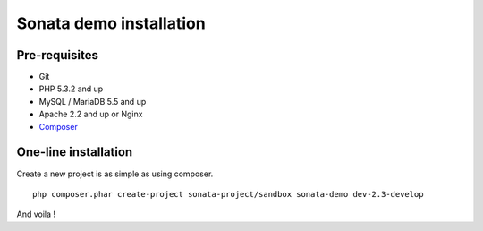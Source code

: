 ========================
Sonata demo installation
========================

Pre-requisites
================

- Git
- PHP 5.3.2 and up
- MySQL / MariaDB 5.5 and up
- Apache 2.2 and up or Nginx
- `Composer <https://getcomposer.org/>`_


One-line installation
=====================
Create a new project is as simple as using composer.
::

    php composer.phar create-project sonata-project/sandbox sonata-demo dev-2.3-develop

And voila !